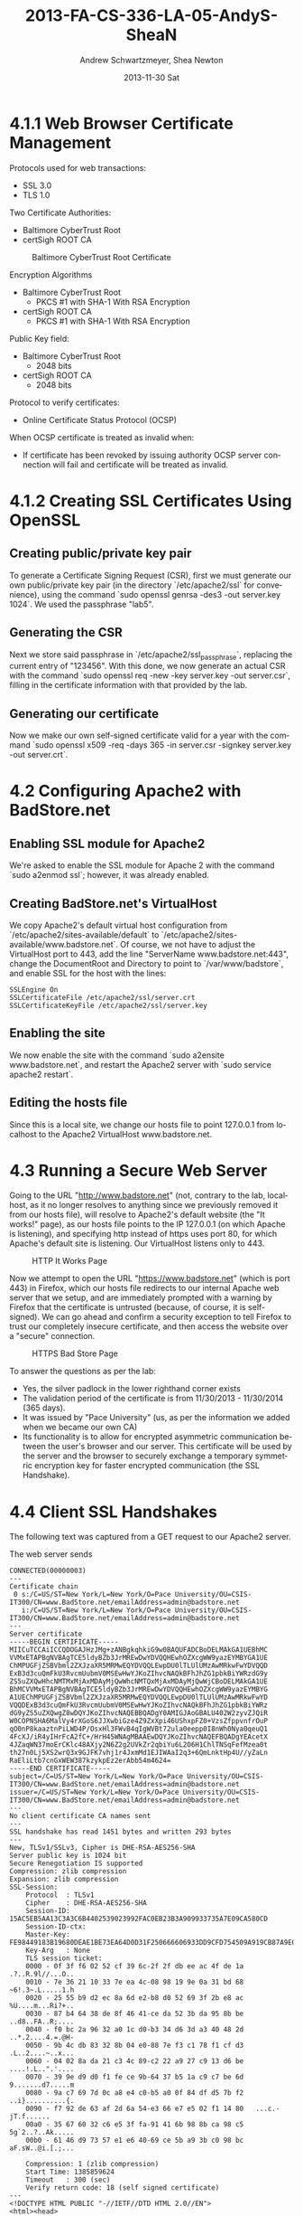 #+TITLE:     2013-FA-CS-336-LA-05-AndyS-SheaN
#+AUTHOR:    Andrew Schwartzmeyer, Shea Newton
#+EMAIL:     schw2620@vandals.uidaho.edu
#+DATE:      2013-11-30 Sat
#+DESCRIPTION:
#+KEYWORDS:
#+LANGUAGE:  en
#+OPTIONS:   H:3 num:t toc:t \n:nil @:t ::t |:t ^:t -:t f:t *:t <:t
#+OPTIONS:   TeX:t LaTeX:t skip:nil d:nil todo:t pri:nil tags:not-in-toc
#+INFOJS_OPT: view:nil toc:nil ltoc:t mouse:underline buttons:0 path:http://orgmode.org/org-info.js
#+EXPORT_SELECT_TAGS: export
#+EXPORT_EXCLUDE_TAGS: noexport
#+LINK_UP:
#+LINK_HOME:
#+XSLT:

* TODO LA-05 SSL :noexport:
   DEADLINE: <2013-11-24 Sun>

For this laboratory assignment please follow the instructions in the
laboratory in the link below and for preparing your laboratory report
please follow the instructions in this posting plus all the guidelines
posted within this course site under Course Info -> Coursework
Submission Instructions -> LA-Laboratory Report Submissions.

Secure Web and SSL/TLS

Laboratory Instructions:

http://csis.pace.edu/~lchen/sweet/modules/3-SecureTransaction.pdf

These laboratories have been developed by Li-Chiou Chen of Pace
University and collaborators with sponsorship from the National
Science Foundation (NSF).

Prepare and submit a laboratory report in PDF following the guidelines
posted within this course site under Course Info -> Coursework
Submission Instructions -> LA-Laboratory Report Submissions.

* 4.1.1 Web Browser Certificate Management
Protocols used for web transactions:
- SSL 3.0
- TLS 1.0

\noindent Two Certificate Authorities:
- Baltimore CyberTrust Root
- certSigh ROOT CA

\newpage

#+CAPTION: Baltimore CyberTrust Root Certificate
#+NAME:   fig:SED-HR4049
[[./baltimore.png]]


\noindent Encryption Algorithms
- Baltimore CyberTrust Root
   - PKCS #1 with SHA-1 With RSA Encryption
- certSigh ROOT CA
  - PKCS #1 with SHA-1 With RSA Encryption



\noindent Public Key field:
- Baltimore CyberTrust Root
  - 2048 bits
- certSigh ROOT CA
  - 2048 bits

\noindent Protocol to verify certificates:
- Online Certificate Status Protocol (OCSP)

\noindent When OCSP certificate is treated as invalid when:
- If certificate has been revoked by issuing authority OCSP server
  connection will fail and certificate will be treated as invalid.


* 4.1.2 Creating SSL Certificates Using OpenSSL
** Creating public/private key pair
To generate a Certificate Signing Request (CSR), first we must generate our
own public/private key pair (in the directory `/etc/apache2/ssl` for
convenience), using the command `sudo openssl genrsa -des3 -out
server.key 1024`. We used the passphrase "lab5".

** Generating the CSR
Next we store said passphrase in `/etc/apache2/ssl_passphrase`,
replacing the current entry of "123456". With this done, we now
generate an actual CSR with the command `sudo openssl req -new -key
server.key -out server.csr`, filling in the certificate information
with that provided by the lab.

** Generating our certificate
Now we make our own self-signed certificate valid for a year with the
command `sudo openssl x509 -req -days 365 -in server.csr -signkey
server.key -out server.crt`.

* 4.2 Configuring Apache2 with BadStore.net
** Enabling SSL module for Apache2
We're asked to enable the SSL module for Apache 2 with the command
`sudo a2enmod ssl`; however, it was already enabled.

** Creating BadStore.net's VirtualHost
We copy Apache2's default virtual host configuration from
`/etc/apache2/sites-available/default` to
`/etc/apache2/sites-available/www.badstore.net`. Of course, we not
have to adjust the VirtualHost port to 443, add the line "ServerName
www.badstore.net:443", change the DocumentRoot and Directory to point
to `/var/www/badstore`, and enable SSL for the host with the lines:

#+BEGIN_SRC text
SSLEngine On
SSLCertificateFile /etc/apache2/ssl/server.crt
SSLCertificateKeyFile /etc/apache2/ssl/server.key
#+END_SRC

** Enabling the site
We now enable the site with the command `sudo a2ensite
www.badstore.net`, and restart the Apache2 server with `sudo service
apache2 restart`.

** Editing the hosts file
Since this is a local site, we change our hosts file to point 127.0.0.1 from localhost to the Apache2 VirtualHost www.badstore.net.

* 4.3 Running a Secure Web Server
Going to the URL "http://www.badstore.net" (not, contrary to the lab,
localhost, as it no longer resolves to anything since we previously
removed it from our hosts file), will resolve to Apache2's default
website (the "It works!" page), as our hosts file points to the IP
127.0.0.1 (on which Apache is listening), and specifying http instead
of https uses port 80, for which Apache's default site is
listening. Our VirtualHost listens only to 443.

#+CAPTION: HTTP It Works Page
#+NAME:   fig:It Works!
[[./it_works.png]]

Now we attempt to open the URL "https://www.badstore.net" (which is
port 443) in Firefox, which our hosts file redirects to our internal
Apache web server that we setup, and are immediately prompted with a
warning by Firefox that the certificate is untrusted (because, of
course, it is self-signed). We can go ahead and confirm a security
exception to tell Firefox to trust our completely insecure
certificate, and then access the website over a "secure" connection.

#+CAPTION: HTTPS Bad Store Page
#+NAME:   fig:https://www.badstore.net
[[./https.png]]

To answer the questions as per the lab:
- Yes, the silver padlock in the lower righthand corner exists
- The validation period of the certificate is from 11/30/2013 -
  11/30/2014 (365 days).
- It was issued by "Pace University" (us, as per the information we
  added when we became our own CA)
- Its functionality is to allow for encrypted asymmetric communication
  between the user's browser and our server. This certificate will be
  used by the server and the browser to securely exchange a temporary
  symmetric encryption key for faster encrypted communication (the SSL
  Handshake).

* 4.4 Client SSL Handshakes
The following text was captured from a GET request to our Apache2 server.

The web server sends

#+BEGIN_SRC text
CONNECTED(00000003)
---
Certificate chain
 0 s:/C=US/ST=New York/L=New York/O=Pace University/OU=CSIS-IT300/CN=www.BadStore.net/emailAddress=admin@badstore.net
   i:/C=US/ST=New York/L=New York/O=Pace University/OU=CSIS-IT300/CN=www.BadStore.net/emailAddress=admin@badstore.net
---
Server certificate
-----BEGIN CERTIFICATE-----
MIICuTCCAiICCQDOGAJHzJMg+zANBgkqhkiG9w0BAQUFADCBoDELMAkGA1UEBhMC
VVMxETAPBgNVBAgTCE5ldyBZb3JrMREwDwYDVQQHEwhOZXcgWW9yazEYMBYGA1UE
ChMPUGFjZSBVbml2ZXJzaXR5MRMwEQYDVQQLEwpDU0lTLUlUMzAwMRkwFwYDVQQD
ExB3d3cuQmFkU3RvcmUubmV0MSEwHwYJKoZIhvcNAQkBFhJhZG1pbkBiYWRzdG9y
ZS5uZXQwHhcNMTMxMjAxMDAyMjQwWhcNMTQxMjAxMDAyMjQwWjCBoDELMAkGA1UE
BhMCVVMxETAPBgNVBAgTCE5ldyBZb3JrMREwDwYDVQQHEwhOZXcgWW9yazEYMBYG
A1UEChMPUGFjZSBVbml2ZXJzaXR5MRMwEQYDVQQLEwpDU0lTLUlUMzAwMRkwFwYD
VQQDExB3d3cuQmFkU3RvcmUubmV0MSEwHwYJKoZIhvcNAQkBFhJhZG1pbkBiYWRz
dG9yZS5uZXQwgZ8wDQYJKoZIhvcNAQEBBQADgY0AMIGJAoGBALU402W2zyvZJQiR
W0COPNSHA6MalVy4rXGoS6JJXwbiGze4Z9ZxXpi46UShxpFZ0+VzsZfppvnfrOuP
qO0nP8kaaztnPiLWD4P/OsxHl3FWvB4qIgWVBt72ula0eepp0I8nWh0Nya0qeuQ1
4FcXJ/iR4yIHrFcA2fC+/HrH45WNAgMBAAEwDQYJKoZIhvcNAQEFBQADgYEAcetX
4JZaqWN37moErCKlc48AXjy2N6Z2g2UVkZr2qbiYu6L2O6H1ChlTNSqFefMzea0t
th27n0Lj5XS2wrQ3x9GJFK7vhj1r4JxmMd1EJIWAaI2q3+6QmLnktHp4U//yZaLn
RaEliLtb7cnGxWEW387kzykpEz2erAbb54m4624=
-----END CERTIFICATE-----
subject=/C=US/ST=New York/L=New York/O=Pace University/OU=CSIS-IT300/CN=www.BadStore.net/emailAddress=admin@badstore.net
issuer=/C=US/ST=New York/L=New York/O=Pace University/OU=CSIS-IT300/CN=www.BadStore.net/emailAddress=admin@badstore.net
---
No client certificate CA names sent
---
SSL handshake has read 1451 bytes and written 293 bytes
---
New, TLSv1/SSLv3, Cipher is DHE-RSA-AES256-SHA
Server public key is 1024 bit
Secure Renegotiation IS supported
Compression: zlib compression
Expansion: zlib compression
SSL-Session:
    Protocol  : TLSv1
    Cipher    : DHE-RSA-AES256-SHA
    Session-ID: 15AC5EB5AA13C3A3C6B4402539023992FAC0EB23B3A909933735A7E09CA580CD
    Session-ID-ctx:
    Master-Key: FE98449183B19680DEAE1BE73EA64D0D31F250666606933DD9CFD754509A919CB87A9E025D27A6374C5DC77D6D26991E
    Key-Arg   : None
    TLS session ticket:
    0000 - 0f 3f f6 02 52 cf 39 6c-2f 2f db ee ac 4f de 1a   .?..R.9l//...O..
    0010 - 7e 36 21 10 33 7e ea 4c-08 98 19 9e 0a 31 bd 68   ~6!.3~.L.....1.h
    0020 - 25 55 b9 d2 ec 8a 6d e2-b8 d0 52 69 3f 2b e8 ac   %U....m...Ri?+..
    0030 - 87 b4 64 38 de 8f 46 41-ce da 52 3b da 95 8b be   ..d8..FA..R;....
    0040 - f0 bc 2a 96 32 a0 1c d0-b3 34 d6 3d a3 40 48 2d   ..*.2....4.=.@H-
    0050 - 9b 4c db 83 32 8b 04 e0-88 7e f3 c1 78 f1 cf d3   .L..2....~..x...
    0060 - 04 02 8a da 21 c3 4c 89-c2 22 a9 27 c9 13 d6 be   ....!.L..".'....
    0070 - 39 9e d9 d0 f1 fe ce 9b-64 37 b5 1a c9 c7 be 6d   9.......d7.....m
    0080 - 9a c7 69 7d 0c a8 e4 c0-b5 a0 0f 84 df d5 7b f2   ..i}..........{.
    0090 - f7 92 de 63 af 2d 6a 54-e3 66 e7 e5 02 f1 14 80   ...c.-jT.f......
    00a0 - 35 67 60 32 c6 e5 3f fa-91 41 6b 98 8b ca 98 c5   5g`2..?..Ak.....
    00b0 - 61 46 d9 73 57 e1 e6 40-69 ce 5b a9 3b c0 98 bc   aF.sW..@i.[.;...

    Compression: 1 (zlib compression)
    Start Time: 1385859624
    Timeout   : 300 (sec)
    Verify return code: 18 (self signed certificate)
---
<!DOCTYPE HTML PUBLIC "-//IETF//DTD HTML 2.0//EN">
<html><head>
<title>404 Not Found</title>
</head><body>
<h1>Not Found</h1>
<p>The requested URL /HTTP/1.1 was not found on this server.</p>
<hr>
<address>Apache/2.2.16 (Ubuntu) Server at www.badstore.net Port 443</address>
</body></html>
closed
#+END_SRC

\noindent Why does the web server send this information?
- The handshake is a method of trading parameters required for
  encrypted communitcation using symmetric methods as well
  acknoledgement that a message was received succefully or that the
  message failed.
 
\noindent What information does this file contain?
- Connected tag
- Certificate chains 
- Server Certificate
- Client certificate authority names sent
- SSL handshake bytes read and written.
- Cipher type
- Size of public key
- Support status of secure renegotiation
- Compression type
- Expansion type
- SSL-Session information:
  - Protocol
  - Cipher
  - Session-ID
  - Master-Key
  - Key-Args
  - TLS session ticket
  - Compression
  - Start Time
  - Timeout
  - Return code verification
- Close tag
